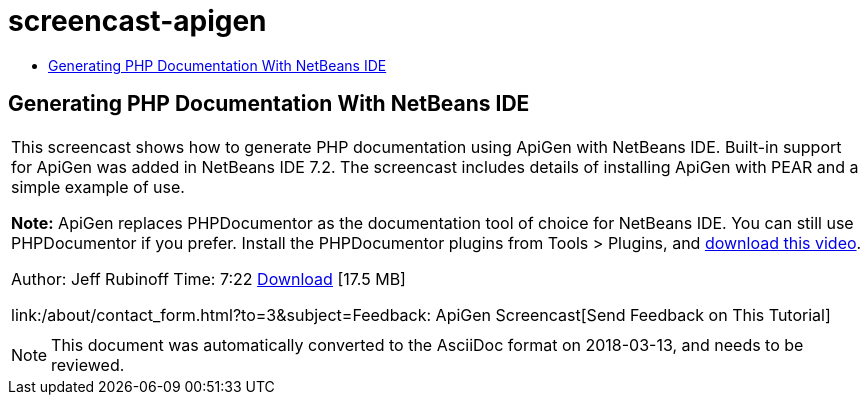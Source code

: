 // 
//     Licensed to the Apache Software Foundation (ASF) under one
//     or more contributor license agreements.  See the NOTICE file
//     distributed with this work for additional information
//     regarding copyright ownership.  The ASF licenses this file
//     to you under the Apache License, Version 2.0 (the
//     "License"); you may not use this file except in compliance
//     with the License.  You may obtain a copy of the License at
// 
//       http://www.apache.org/licenses/LICENSE-2.0
// 
//     Unless required by applicable law or agreed to in writing,
//     software distributed under the License is distributed on an
//     "AS IS" BASIS, WITHOUT WARRANTIES OR CONDITIONS OF ANY
//     KIND, either express or implied.  See the License for the
//     specific language governing permissions and limitations
//     under the License.
//

= screencast-apigen
:jbake-type: page
:jbake-tags: old-site, needs-review
:jbake-status: published
:keywords: Apache NetBeans  screencast-apigen
:description: Apache NetBeans  screencast-apigen
:toc: left
:toc-title:

== Generating PHP Documentation With NetBeans IDE

|===
|This screencast shows how to generate PHP documentation using ApiGen with NetBeans IDE. Built-in support for ApiGen was added in NetBeans IDE 7.2. The screencast includes details of installing ApiGen with PEAR and a simple example of use.

*Note:* ApiGen replaces PHPDocumentor as the documentation tool of choice for NetBeans IDE. You can still use PHPDocumentor if you prefer. Install the PHPDocumentor plugins from Tools > Plugins, and link:http://bits.netbeans.org/media/phpdoc.flv[download this video].

Author: Jeff Rubinoff
Time: 7:22
link:http://bits.netbeans.org/media/php-apigen.flv[Download] [17.5 MB]

link:/about/contact_form.html?to=3&subject=Feedback: ApiGen Screencast[Send Feedback on This Tutorial]
 |  
|===

NOTE: This document was automatically converted to the AsciiDoc format on 2018-03-13, and needs to be reviewed.
